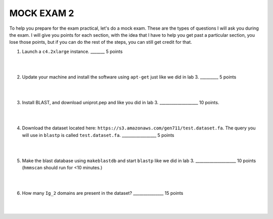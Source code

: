 ==========================
MOCK EXAM 2
==========================

To help you prepare for the exam practical, let's do a mock exam. These are the types of questions I will ask you during the exam. I will give you points for each section, with the idea that I have to help you get past a particular section, you lose those points, but if you can do the rest of the steps, you can still get credit for that. 



1. Launch a ``c4.2xlarge`` instance.  _______ 5 points

|
|

2. Update your machine and install the software using ``apt-get`` just like we did in lab 3. _________ 5 points

|
|

3. Install BLAST, and download uniprot.pep and like you did in lab 3. ___________________ 10 points. 

|
|

4. Download the dataset located here: ``https://s3.amazonaws.com/gen711/test.dataset.fa``. The query you will use in ``blastp`` is called ``test.dataset.fa``.  _________________ 5 points

|
|

5. Make the blast database using ``makeblastdb`` and start ``blastp`` like we did in lab 3.  ____________________ 10 points (``hmmscan`` should run for <10 minutes.)

|
|

6. How many ``Ig_2`` domains are present in the dataset? _______________ 15 points

|
|
